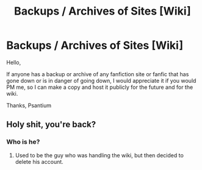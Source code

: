 #+TITLE: Backups / Archives of Sites [Wiki]

* Backups / Archives of Sites [Wiki]
:PROPERTIES:
:Score: 12
:DateUnix: 1487993018.0
:DateShort: 2017-Feb-25
:FlairText: Wiki
:END:
Hello,

If anyone has a backup or archive of any fanfiction site or fanfic that has gone down or is in danger of going down, I would appreciate it if you would PM me, so I can make a copy and host it publicly for the future and for the wiki.

Thanks, Psantium


** Holy shit, you're back?
:PROPERTIES:
:Author: yarglethatblargle
:Score: 3
:DateUnix: 1487993887.0
:DateShort: 2017-Feb-25
:END:

*** Who is he?
:PROPERTIES:
:Score: 2
:DateUnix: 1487996887.0
:DateShort: 2017-Feb-25
:END:

**** Used to be the guy who was handling the wiki, but then decided to delete his account.
:PROPERTIES:
:Author: yarglethatblargle
:Score: 3
:DateUnix: 1488003309.0
:DateShort: 2017-Feb-25
:END:
